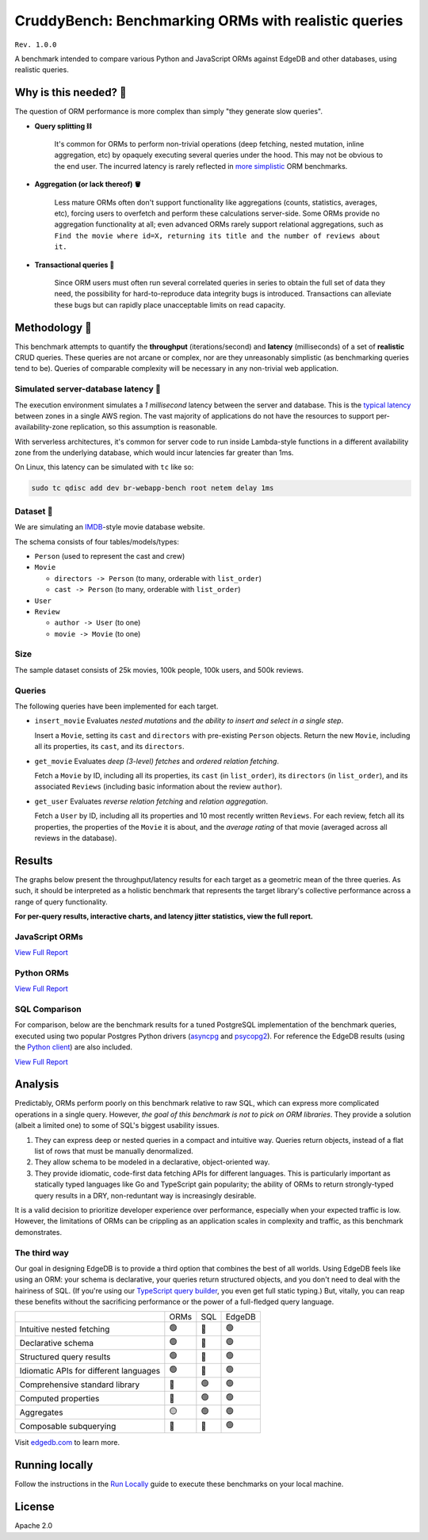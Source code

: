 CruddyBench: Benchmarking ORMs with realistic queries
=====================================================

``Rev. 1.0.0``

A benchmark intended to compare various Python and JavaScript 
ORMs against EdgeDB and other databases, using realistic queries. 

Why is this needed? 🧐
---------------------

The question of ORM performance is more complex than simply "they generate 
slow queries".

- **Query splitting ⛓**

   It's common for ORMs to perform non-trivial operations (deep fetching, 
   nested mutation, inline aggregation, etc) by opaquely executing several 
   queries under the hood. This may not be obvious to the end user. The 
   incurred latency is rarely reflected in 
   `more <https://github.com/tortoise/orm-benchmarks>`_ 
   `simplistic <https://github.com/emanuelcasco/typescript-orm-benchmark>`_ 
   ORM benchmarks.

- **Aggregation (or lack thereof) 🪣**

   Less mature ORMs often don't support functionality like aggregations 
   (counts, statistics, averages, etc), forcing users to overfetch and perform 
   these calculations server-side. Some ORMs provide no aggregation 
   functionality at all; even advanced ORMs rarely support relational 
   aggregations, such as ``Find the movie where id=X, returning its title and 
   the number of reviews about it.``
   
- **Transactional queries 🏦**

   Since ORM users must often run several correlated queries in series to 
   obtain the full set of data they need, the possibility for 
   hard-to-reproduce data integrity bugs is introduced. Transactions can 
   alleviate these bugs but can rapidly place unacceptable limits on read 
   capacity. 

Methodology 👷
-------------

This benchmark attempts to quantify the **throughput** (iterations/second) and 
**latency** (milliseconds) of a set of **realistic** CRUD queries. These 
queries are not arcane or complex, nor are they unreasonably simplistic (as 
benchmarking queries tend to be). Queries of comparable complexity will be 
necessary in any non-trivial web application. 


Simulated server-database latency 🐇
^^^^^^^^^^^^^^^^^^^^^^^^^^^^^^^^^^^

The execution environment simulates a *1 millisecond* latency between the 
server and database. This is the 
`typical latency <https://aws.amazon.com/blogs/architecture/improving-performance-and-reducing-cost-using-availability-zone-affinity/>`_ 
between zones in a single AWS region. The vast majority of applications do not 
have the resources to support per-availability-zone replication, so this 
assumption is reasonable.

With serverless architectures, it's common for server code to run inside 
Lambda-style functions in a different availability zone from the underlying 
database, which would incur latencies far greater than 1ms.

On Linux, this latency can be simulated with ``tc`` like so:

.. code-block::

  sudo tc qdisc add dev br-webapp-bench root netem delay 1ms

Dataset 🍿
^^^^^^^^^

We are simulating an `IMDB <https://imdb.com>`_-style movie database
website. 

.. image:: results/schema.png

The schema consists of four tables/models/types:

- ``Person`` (used to represent the cast and crew) 
- ``Movie``
  
  - ``directors -> Person`` (to many, orderable with ``list_order``)
  - ``cast -> Person`` (to many, orderable with ``list_order``)
- ``User``
- ``Review``
  
  - ``author -> User`` (to one)
  - ``movie -> Movie`` (to one)


Size
^^^^

The sample dataset consists of 25k movies, 100k people, 100k users, and 500k 
reviews.

Queries
^^^^^^^

The following queries have been implemented for each target.

- ``insert_movie`` Evaluates *nested mutations* and *the ability to insert and 
  select in a single step*.

  Insert a ``Movie``, setting its ``cast`` and ``directors`` 
  with pre-existing ``Person`` objects. Return the new ``Movie``, including 
  all its properties, its ``cast``, and its ``directors``. 

  .. raw:: html

    <details>
      <summary>View query</summary>
      <pre>
    with 
      new_movie := (
        insert Movie {
          title := &lt;str&gt;$title,
          image := &lt;str&gt;$image,
          description := &lt;str&gt;$description,
          year := &lt;int64&gt;$year,
          directors := (
            select Person
            filter .id = (&lt;uuid&gt;$d_id)
          ),
          cast := (
            select Person
            filter .id in array_unpack(&lt;array&lt;uuid&gt;&gt;$cast)
          ),
        }
      )
    select new_movie {
      id,
      title,
      image,
      description,
      year,
      directors: { id, full_name, image } order by .last_name,
      cast: { id, full_name, image } order by .last_name,
    };
      </pre>
    </details>

- ``get_movie`` Evaluates *deep (3-level) fetches* and *ordered 
  relation fetching*.

  Fetch a ``Movie`` by ID, including all its properties, its 
  ``cast`` (in ``list_order``), its ``directors`` (in ``list_order``), and its 
  associated ``Reviews`` (including basic information about the review 
  ``author``).

  .. raw:: html

    <details>
      <summary>View query</summary>
      <pre>
    with m := Movie
    select m {
      id,
      image,
      title,
      year,
      description,
      avg_rating,
      directors: { 
        id, 
        full_name, 
        image 
      } order by @list_order empty last
        then m.directors.last_name,
      cast: {
        id,
        full_name,
        image,
      } order by @list_order empty last
        then m.cast.last_name,
      reviews := (
        select m.&lt;movie[is Review] {
          id,
          body,
          rating,
          author: {
            id,
            name,
            image,
          }
        } order by .creation_time desc
      )
    }
    filter .id = &lt;uuid&gt;$id;
    </pre>
    </details>
  
- ``get_user`` Evaluates *reverse relation fetching* and *relation 
  aggregation*.

  Fetch a ``User`` by ID, including all its properties and 10 most recently 
  written ``Reviews``. For each review, fetch all its properties, the 
  properties of the ``Movie`` it is about, and the *average rating* of that 
  movie (averaged across all reviews in the database). 

  .. raw:: html

    <details><summary>View query</summary><pre>
    select User {
      id,
      name,
      image,
      latest_reviews := (
        select .&lt;author[is Review] {
          id,
          body,
          rating,
          movie: {
            id,
            image,
            title,
            avg_rating := math::mean(.&lt;movie[is Review].rating)
          }
        }
        order by .creation_time desc
        limit 10
      )
    }
    filter .id = &lt;uuid&gt;$id;
    </pre></details>
      

Results
-------

The graphs below present the throughput/latency results for each target as a 
geometric mean of the three queries. As such, it should be interpreted as a 
holistic benchmark that represents the target library's collective performance 
across a range of query functionality.
  
**For per-query results, interactive charts, and latency jitter statistics, 
view the full report.**

JavaScript ORMs
^^^^^^^^^^^^^^^

`View Full Report <https://htmlpreview.github.io/?https://github.com/edgedb/webapp-bench/blob/master/results/js.html>`_

.. image:: ./results/js_thru.png

.. image:: ./results/js_lat.png



Python ORMs
^^^^^^^^^^^

`View Full Report <https://htmlpreview.github.io/?https://github.com/edgedb/webapp-bench/blob/master/results/py.html>`_

.. image:: ./results/py_thru.png

.. image:: ./results/py_lat.png


SQL Comparison
^^^^^^^^^^^^^^

For comparison, below are the benchmark results for a tuned 
PostgreSQL implementation of the benchmark queries, executed using two popular 
Postgres Python drivers (`asyncpg <https://github.com/MagicStack/asyncpg>`_ 
and `psycopg2 <https://pypi.org/project/psycopg2/>`_). For reference the 
EdgeDB results (using the `Python client 
<https://github.com/edgedb/edgedb-python>`_) are also included.

`View Full Report <https://htmlpreview.github.io/?https://github.com/edgedb/webapp-bench/blob/master/results/pysql.html>`_

.. image:: ./results/sql_thru.png

.. image:: ./results/sql_lat.png


Analysis
--------

Predictably, ORMs perform poorly on this benchmark relative to raw SQL, which 
can express more complicated operations in a single query. However, *the goal 
of this benchmark is not to pick on ORM libraries*. They provide a 
solution (albeit a limited one) to some of SQL's biggest usability issues. 

1. They can express deep or nested queries in a compact and intuitive way. 
   Queries return objects, instead of a flat list of rows that must be 
   manually denormalized.
2. They allow schema to be modeled in a declarative, object-oriented way.
3. They provide idiomatic, code-first data fetching APIs for different 
   languages. This is particularly important as statically typed languages 
   like Go and TypeScript gain popularity; the ability of ORMs to return 
   strongly-typed query results in a DRY, non-reduntant way is increasingly 
   desirable.

It is a valid decision to prioritize developer experience over performance, 
especially when your expected traffic is low. However, the limitations of ORMs 
can be crippling as an application scales in complexity and traffic, as this 
benchmark demonstrates.

The third way
^^^^^^^^^^^^^

Our goal in designing EdgeDB is to provide a third option that combines the 
best of all worlds. Using EdgeDB feels like using an ORM: your schema is 
declarative, your queries return structured objects, and you don't need to 
deal with the hairiness of SQL. (If you're using our `TypeScript query builder 
<https://www.edgedb.com/docs/clients/01_js/index#the-query-builder>`_, you 
even get full static typing.) But, vitally, you can reap these benefits 
without the sacrificing performance or the power of a full-fledged query 
language. 

.. list-table::

  * - 
    - ORMs
    - SQL
    - EdgeDB
  * - Intuitive nested fetching
    - 🟢
    - 🔴
    - 🟢
  * - Declarative schema
    - 🟢
    - 🔴
    - 🟢
  * - Structured query results
    - 🟢
    - 🔴
    - 🟢
  * - Idiomatic APIs for different languages
    - 🟢
    - 🔴
    - 🟢
  * - Comprehensive standard library
    - 🔴
    - 🟢
    - 🟢
  * - Computed properties
    - 🔴
    - 🟢
    - 🟢
  * - Aggregates
    - 🟡
    - 🟢
    - 🟢
  * - Composable subquerying
    - 🔴
    - 🔴
    - 🟢


Visit `edgedb.com <https://www.edgedb.com>`_ to learn more.

Running locally
---------------

Follow the instructions in the `Run Locally <DEVELOP.rst>`_ guide to execute 
these benchmarks on your local machine.

License
-------

Apache 2.0
